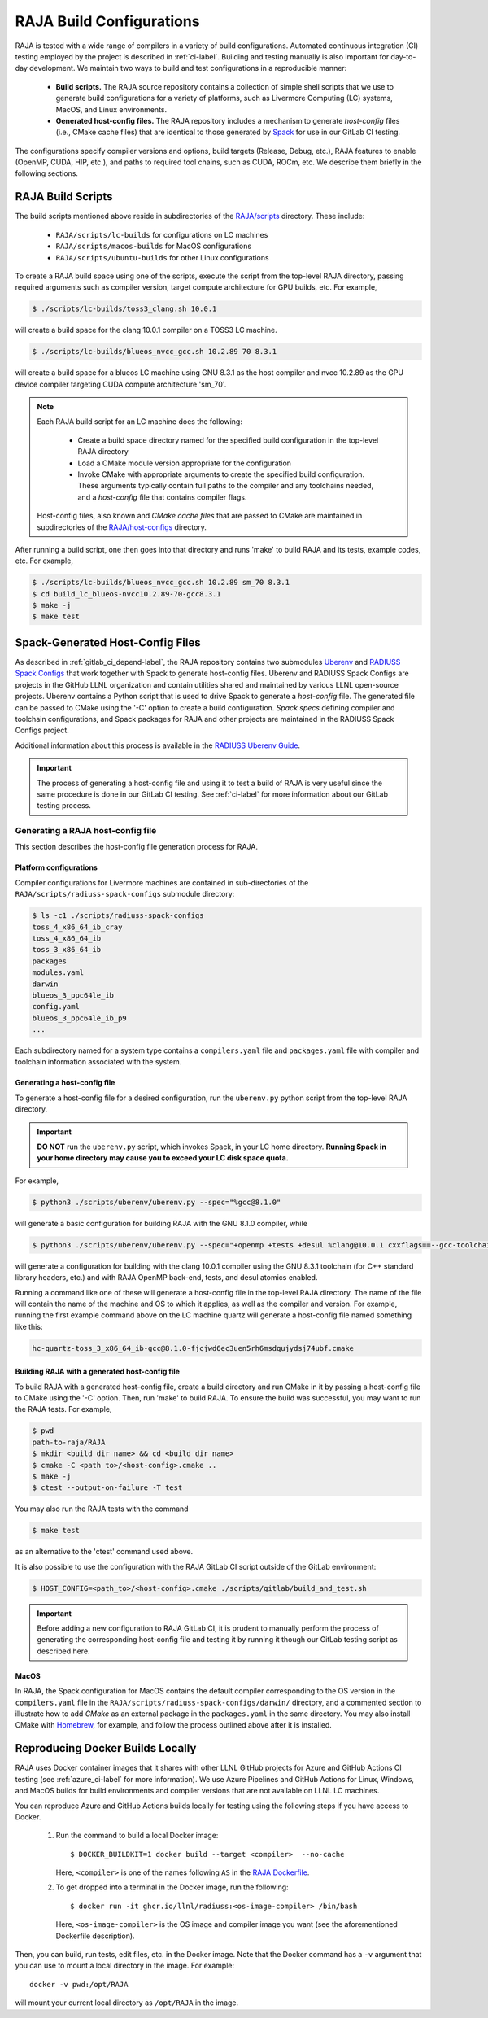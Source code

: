 .. ##
.. ## Copyright (c) 2016-25, Lawrence Livermore National Security, LLC
.. ## and RAJA project contributors. See the RAJA/LICENSE file
.. ## for details.
.. ##
.. ## SPDX-License-Identifier: (BSD-3-Clause)
.. ##

.. _build_config-label:

**************************
RAJA Build Configurations
**************************

RAJA is tested with a wide range of compilers in a variety of build 
configurations. Automated continuous integration (CI) testing employed by the 
project is described in :ref:`ci-label`. Building and testing manually is
also important for day-to-day development. We maintain two ways to build and 
test configurations in a reproducible manner:

  * **Build scripts.** The RAJA source repository contains a collection of
    simple shell scripts that we use to generate build configurations 
    for a variety of platforms, such as Livermore Computing (LC) systems,
    MacOS, and Linux environments.
    
  * **Generated host-config files.** The RAJA repository includes a 
    mechanism to generate *host-config* files (i.e., CMake cache files) 
    that are identical to those generated by 
    `Spack <https://github.com/spack/spack>`_ for use in our GitLab CI testing.

The configurations specify compiler versions and options, build targets 
(Release, Debug, etc.), RAJA features to enable (OpenMP, CUDA, HIP, etc.), 
and paths to required tool chains, such as CUDA, ROCm, etc.  
We describe them briefly in the following sections.


.. _build_scripts-label:

===================
RAJA Build Scripts
===================

The build scripts mentioned above reside in subdirectories of the 
`RAJA/scripts <https://github.com/LLNL/RAJA/tree/develop/scripts>`_ directory.
These include:

  * ``RAJA/scripts/lc-builds`` for configurations on LC machines
  * ``RAJA/scripts/macos-builds`` for MacOS configurations
  * ``RAJA/scripts/ubuntu-builds``  for other Linux configurations 

To create a RAJA build space using one of the scripts, execute the script
from the top-level RAJA directory, passing required arguments such as compiler
version, target compute architecture for GPU builds, etc.
For example,

.. code-block:: bash

  $ ./scripts/lc-builds/toss3_clang.sh 10.0.1

will create a build space for the clang 10.0.1 compiler on a TOSS3 LC machine. 

.. code-block:: bash

  $ ./scripts/lc-builds/blueos_nvcc_gcc.sh 10.2.89 70 8.3.1

will create a build space for a blueos LC machine using GNU 8.3.1 as the host 
compiler and nvcc 10.2.89 as the GPU device compiler targeting CUDA compute 
architecture 'sm_70'. 

.. note:: Each RAJA build script for an LC machine does the following:

            * Create a build space directory named for the specified build 
              configuration in the top-level RAJA directory
            * Load a CMake module version appropriate for the configuration
            * Invoke CMake with appropriate arguments to create the specified
              build configuration. These arguments typically contain full paths
              to the compiler and any toolchains needed, and a *host-config* 
              file that contains compiler flags.

          Host-config files, also known and *CMake cache files* that are passed
          to CMake are maintained in subdirectories of the 
          `RAJA/host-configs <https://github.com/LLNL/RAJA/tree/develop/host-configs>`_ directory.
          
After running a build script, one then goes into that directory and runs 
'make' to build RAJA and its tests, example codes, etc.  For example,

.. code-block:: bash

  $ ./scripts/lc-builds/blueos_nvcc_gcc.sh 10.2.89 sm_70 8.3.1
  $ cd build_lc_blueos-nvcc10.2.89-70-gcc8.3.1
  $ make -j
  $ make test

.. _spack_host_config-label:

==================================
Spack-Generated Host-Config Files
==================================

As described in :ref:`gitlab_ci_depend-label`, the RAJA repository contains 
two submodules `Uberenv <https://github.com/LLNL/uberenv>`_ and
`RADIUSS Spack Configs <https://github.com/LLNL/radiuss-spack-configs>`_ that 
work together with Spack to generate host-config files. Uberenv and RADIUSS
Spack Configs are projects in the GitHub LLNL organization and contain 
utilities shared and maintained by various LLNL open-source projects. Uberenv 
contains a Python script that is used to drive Spack to generate a 
*host-config* file. The generated file can be passed to CMake using the '-C' 
option to create a build configuration. *Spack specs* defining compiler and 
toolchain configurations, and Spack packages for RAJA and other projects are 
maintained in the RADIUSS Spack Configs project.

Additional information about this process is available in the
`RADIUSS Uberenv Guide <https://radiuss-ci.readthedocs.io/en/latest/uberenv.html#uberenv-guide>`_.

.. important:: The process of generating a host-config file and using it to 
               test a build of RAJA is very useful since the same procedure
               is done in our GitLab CI testing. See :ref:`ci-label` for more 
               information about our GitLab testing process.


Generating a RAJA host-config file
------------------------------------

This section describes the host-config file generation process for RAJA.

Platform configurations
^^^^^^^^^^^^^^^^^^^^^^^^^^^^^^^

Compiler configurations for Livermore machines are contained
in sub-directories of the ``RAJA/scripts/radiuss-spack-configs`` submodule
directory:

.. code-block:: bash

  $ ls -c1 ./scripts/radiuss-spack-configs
  toss_4_x86_64_ib_cray
  toss_4_x86_64_ib
  toss_3_x86_64_ib
  packages
  modules.yaml
  darwin
  blueos_3_ppc64le_ib
  config.yaml
  blueos_3_ppc64le_ib_p9
  ...

Each subdirectory named for a system type contains a ``compilers.yaml`` file 
and ``packages.yaml`` file with compiler and toolchain information associated
with the system.

Generating a host-config file
^^^^^^^^^^^^^^^^^^^^^^^^^^^^^^

To generate a host-config file for a desired configuration, run the 
``uberenv.py`` python script from the top-level RAJA directory. 

.. important:: **DO NOT** run the ``uberenv.py`` script, which invokes Spack,
               in your LC home directory. **Running Spack in your home
               directory may cause you to exceed your LC disk space quota.**

For example,

.. code-block:: bash

  $ python3 ./scripts/uberenv/uberenv.py --spec="%gcc@8.1.0"

will generate a basic configuration for building RAJA with the GNU 8.1.0 
compiler, while

.. code-block:: bash

  $ python3 ./scripts/uberenv/uberenv.py --spec="+openmp +tests +desul %clang@10.0.1 cxxflags==--gcc-toolchain=/usr/tce/packages/gcc/gcc-8.3.1 cflags==--gcc-toolchain=/usr/tce/packages/gcc/gcc-8.3.1"

will generate a configuration for building with the clang 10.0.1 compiler using
the GNU 8.3.1 toolchain (for C++ standard library headers, etc.) and with
RAJA OpenMP back-end, tests, and desul atomics enabled.

Running a command like one of these will generate a host-config file in the 
top-level RAJA directory. The name of the file will contain the name of the
machine and OS to which it applies, as well as the compiler and version. For 
example, running the first example command above on the LC machine 
quartz will generate a host-config file named something like this:

.. code-block:: bash

  hc-quartz-toss_3_x86_64_ib-gcc@8.1.0-fjcjwd6ec3uen5rh6msdqujydsj74ubf.cmake

Building RAJA with a generated host-config file
^^^^^^^^^^^^^^^^^^^^^^^^^^^^^^^^^^^^^^^^^^^^^^^^

To build RAJA with a generated host-config file, create a build directory and
run CMake in it by passing a host-config file to CMake using the '-C' option.
Then, run 'make' to build RAJA. To ensure the build was successful, you may
want to run the RAJA tests. For example,

.. code-block:: bash

  $ pwd
  path-to-raja/RAJA
  $ mkdir <build dir name> && cd <build dir name>
  $ cmake -C <path to>/<host-config>.cmake ..
  $ make -j
  $ ctest --output-on-failure -T test

You may also run the RAJA tests with the command

.. code-block:: bash

  $ make test

as an alternative to the 'ctest' command used above.

It is also possible to use the configuration with the RAJA GitLab CI script 
outside of the GitLab environment:

.. code-block:: bash

  $ HOST_CONFIG=<path_to>/<host-config>.cmake ./scripts/gitlab/build_and_test.sh

.. important:: Before adding a new configuration to RAJA GitLab CI, it is
               prudent to manually perform the process of generating the
               corresponding host-config file and testing it by running it
               though our GitLab testing script as described here.


MacOS
^^^^^

In RAJA, the Spack configuration for MacOS contains the default compiler
corresponding to the OS version in the ``compilers.yaml`` file in the 
``RAJA/scripts/radiuss-spack-configs/darwin/`` directory, and a commented 
section to illustrate how to add `CMake` as an external package in the
``packages.yaml`` in the same directory. You may also install CMake 
with `Homebrew <https://brew.sh>`_, for example, and follow the process 
outlined above after it is installed.

.. _docker_local-label:

==================================
Reproducing Docker Builds Locally
==================================

RAJA uses Docker container images that it shares with other LLNL GitHub projects
for Azure and GitHub Actions CI testing (see :ref:`azure_ci-label` for more 
information). We use Azure Pipelines and GitHub Actions for Linux, Windows,
and MacOS builds for build environments and compiler versions that
are not available on LLNL LC machines. 

You can reproduce Azure and GitHub Actions builds locally for testing using
the following steps if you have access to Docker.

  #. Run the command to build a local Docker image::

       $ DOCKER_BUILDKIT=1 docker build --target <compiler>  --no-cache

     Here, ``<compiler>`` is one of the names following ``AS`` in the 
     `RAJA Dockerfile <https://github.com/LLNL/RAJA/blob/develop/Dockerfile>`_. 


  #. To get dropped into a terminal in the Docker image, run the following::
     
       $ docker run -it ghcr.io/llnl/radiuss:<os-image-compiler> /bin/bash

     Here, ``<os-image-compiler>`` is the OS image and compiler image you 
     want (see the aforementioned Dockerfile description).
 
Then, you can build, run tests, edit files, etc. in the Docker image. Note that
the Docker command has a ``-v`` argument that you can use to mount a local 
directory in the image. For example::

    docker -v pwd:/opt/RAJA 

will mount your current local directory as ``/opt/RAJA`` in the image.
